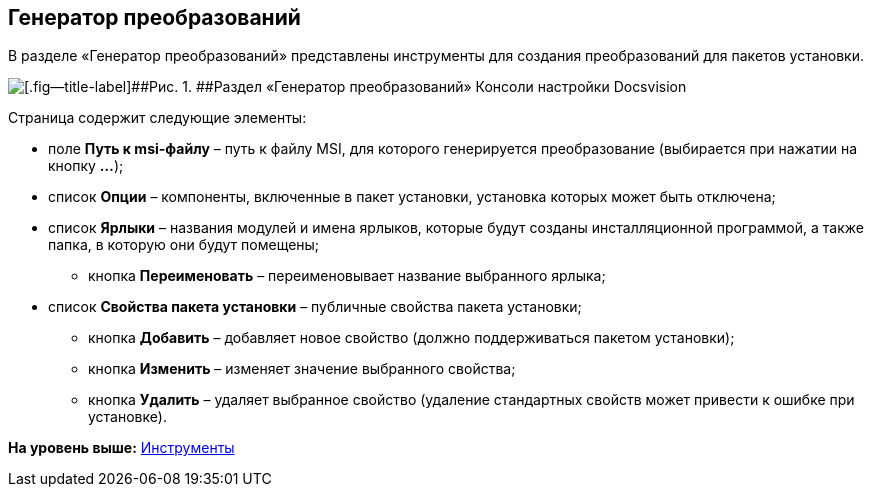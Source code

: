 [[ariaid-title1]]
== Генератор преобразований

В разделе «Генератор преобразований» представлены инструменты для создания преобразований для пакетов установки.

image::img/Tools_Creating_MST_Transformations.png[[.fig--title-label]##Рис. 1. ##Раздел «Генератор преобразований» Консоли настройки Docsvision]

Страница содержит следующие элементы:

* поле [.ph .uicontrol]*Путь к msi-файлу* – путь к файлу MSI, для которого генерируется преобразование (выбирается при нажатии на кнопку [.ph .uicontrol]*…*);
* список [.ph .uicontrol]*Опции* – компоненты, включенные в пакет установки, установка которых может быть отключена;
* список [.ph .uicontrol]*Ярлыки* – названия модулей и имена ярлыков, которые будут созданы инсталляционной программой, а также папка, в которую они будут помещены;
** кнопка [.ph .uicontrol]*Переименовать* – переименовывает название выбранного ярлыка;
* список [.ph .uicontrol]*Свойства пакета установки* – публичные свойства пакета установки;
** кнопка [.ph .uicontrol]*Добавить* – добавляет новое свойство (должно поддерживаться пакетом установки);
** кнопка [.ph .uicontrol]*Изменить* – изменяет значение выбранного свойства;
** кнопка [.ph .uicontrol]*Удалить* – удаляет выбранное свойство (удаление стандартных свойств может привести к ошибке при установке).

*На уровень выше:* xref:../topics/Tools.adoc[Инструменты]

